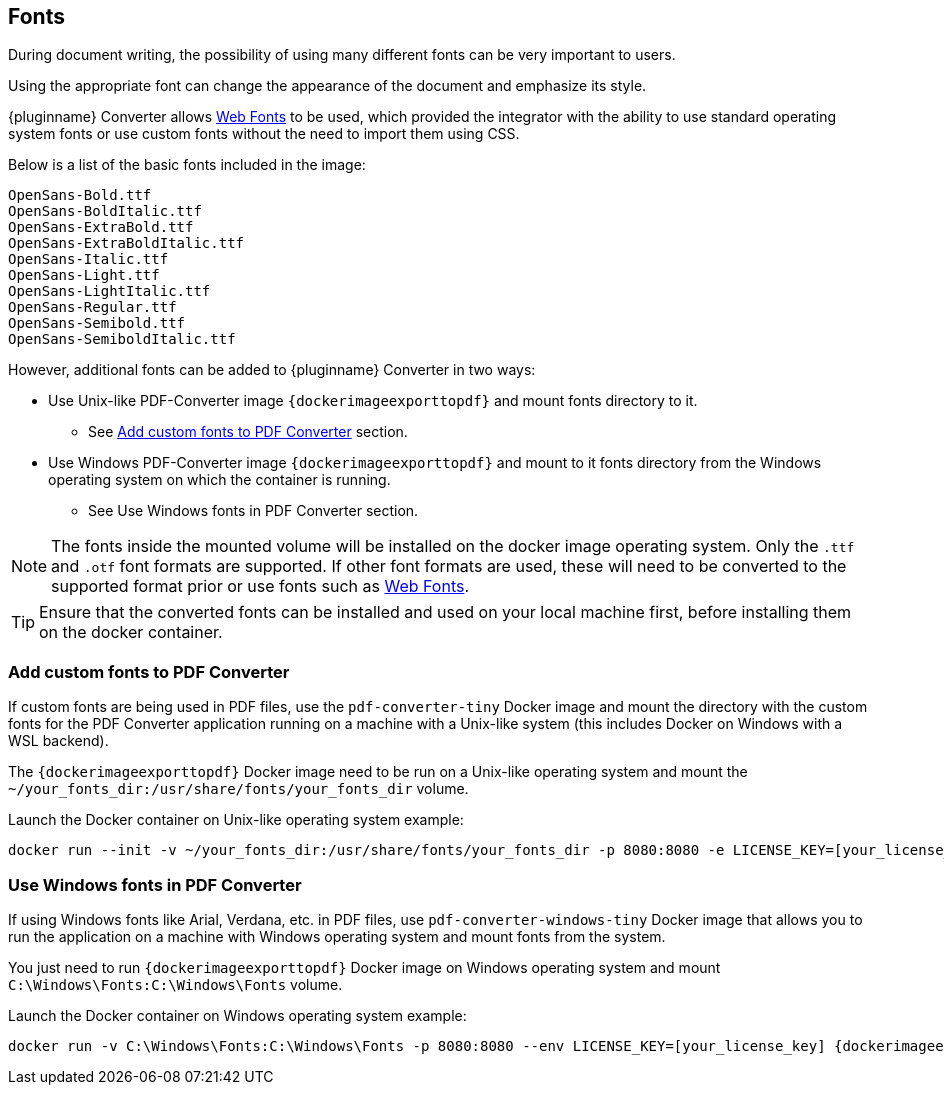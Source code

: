 [[fonts]]
== Fonts

During document writing, the possibility of using many different fonts can be very important to users.

Using the appropriate font can change the appearance of the document and emphasize its style.

{pluginname} Converter allows link:https://exportpdf.api.tiny.cloud/docs#section/Web-Fonts[Web Fonts^] to be used, which provided the integrator with the ability to use standard operating system fonts or use custom fonts without the need to import them using CSS.

Below is a list of the basic fonts included in the image:

[source]
----
OpenSans-Bold.ttf
OpenSans-BoldItalic.ttf
OpenSans-ExtraBold.ttf
OpenSans-ExtraBoldItalic.ttf
OpenSans-Italic.ttf
OpenSans-Light.ttf
OpenSans-LightItalic.ttf
OpenSans-Regular.ttf
OpenSans-Semibold.ttf
OpenSans-SemiboldItalic.ttf
----

However, additional fonts can be added to {pluginname} Converter in two ways:

* Use Unix-like PDF-Converter image `{dockerimageexporttopdf}` and mount fonts directory to it.
** See xref:individual-export-to-pdf-on-premises.adoc#add-custom-fonts-to-pdf-converter[Add custom fonts to PDF Converter] section.
* Use Windows PDF-Converter image `{dockerimageexporttopdf}` and mount to it fonts directory from the Windows operating system on which the container is running.
** See Use Windows fonts in PDF Converter section.

[NOTE]
The fonts inside the mounted volume will be installed on the docker image operating system. Only the `.ttf` and `.otf` font formats are supported. If other font formats are used, these will need to be converted to the supported format prior or use fonts such as link:https://exportpdf.api.tiny.cloud/docs#section/Web-Fonts[Web Fonts^].

[TIP]
Ensure that the converted fonts can be installed and used on your local machine first, before installing them on the docker container.

[[add-custom-fonts-to-pdf-converter]]
=== Add custom fonts to PDF Converter

If custom fonts are being used in PDF files, use the `pdf-converter-tiny` Docker image and mount the directory with the custom fonts for the PDF Converter application running on a machine with a Unix-like system (this includes Docker on Windows with a WSL backend).

The `{dockerimageexporttopdf}` Docker image need to be run on a Unix-like operating system and mount the `~/your_fonts_dir:/usr/share/fonts/your_fonts_dir` volume.

Launch the Docker container on Unix-like operating system example:

[source, bash, subs="attributes+"]
----
docker run --init -v ~/your_fonts_dir:/usr/share/fonts/your_fonts_dir -p 8080:8080 -e LICENSE_KEY=[your_license_key] {dockerimageexporttopdf}:[version]
----

[[use-windows-fonts-in-pdf-converter]]
=== Use Windows fonts in PDF Converter

If using Windows fonts like Arial, Verdana, etc. in PDF files, use `pdf-converter-windows-tiny` Docker image that allows you to run the application on a machine with Windows operating system and mount fonts from the system.

You just need to run `{dockerimageexporttopdf}` Docker image on Windows operating system and mount `C:\Windows\Fonts:C:\Windows\Fonts` volume.

Launch the Docker container on Windows operating system example:

[source, bash, subs="attributes+"]
----
docker run -v C:\Windows\Fonts:C:\Windows\Fonts -p 8080:8080 --env LICENSE_KEY=[your_license_key] {dockerimageexporttopdfwindows}:[version]
----